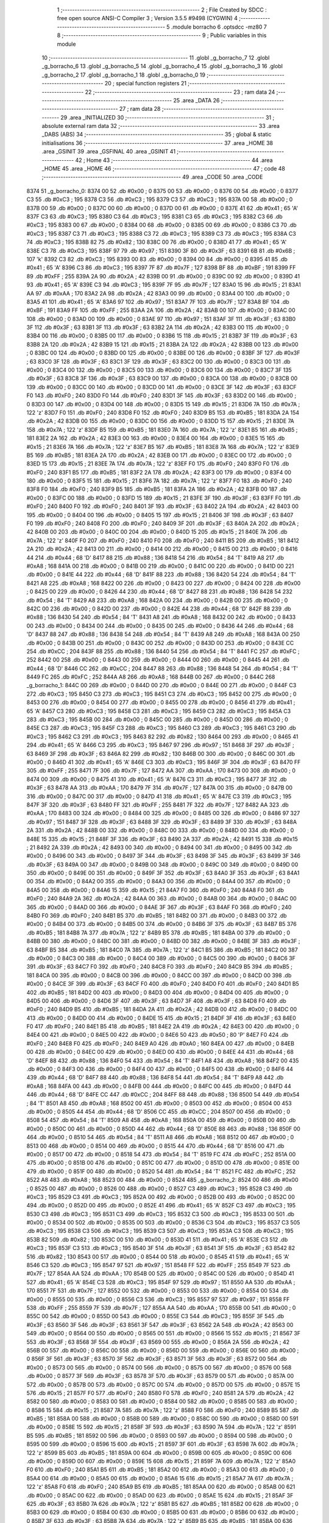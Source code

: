                               1 ;--------------------------------------------------------
                              2 ; File Created by SDCC : free open source ANSI-C Compiler
                              3 ; Version 3.5.5 #9498 (CYGWIN)
                              4 ;--------------------------------------------------------
                              5 	.module borracho
                              6 	.optsdcc -mz80
                              7 	
                              8 ;--------------------------------------------------------
                              9 ; Public variables in this module
                             10 ;--------------------------------------------------------
                             11 	.globl _g_borracho_7
                             12 	.globl _g_borracho_6
                             13 	.globl _g_borracho_5
                             14 	.globl _g_borracho_4
                             15 	.globl _g_borracho_3
                             16 	.globl _g_borracho_2
                             17 	.globl _g_borracho_1
                             18 	.globl _g_borracho_0
                             19 ;--------------------------------------------------------
                             20 ; special function registers
                             21 ;--------------------------------------------------------
                             22 ;--------------------------------------------------------
                             23 ; ram data
                             24 ;--------------------------------------------------------
                             25 	.area _DATA
                             26 ;--------------------------------------------------------
                             27 ; ram data
                             28 ;--------------------------------------------------------
                             29 	.area _INITIALIZED
                             30 ;--------------------------------------------------------
                             31 ; absolute external ram data
                             32 ;--------------------------------------------------------
                             33 	.area _DABS (ABS)
                             34 ;--------------------------------------------------------
                             35 ; global & static initialisations
                             36 ;--------------------------------------------------------
                             37 	.area _HOME
                             38 	.area _GSINIT
                             39 	.area _GSFINAL
                             40 	.area _GSINIT
                             41 ;--------------------------------------------------------
                             42 ; Home
                             43 ;--------------------------------------------------------
                             44 	.area _HOME
                             45 	.area _HOME
                             46 ;--------------------------------------------------------
                             47 ; code
                             48 ;--------------------------------------------------------
                             49 	.area _CODE
                             50 	.area _CODE
   8374                      51 _g_borracho_0:
   8374 00                   52 	.db #0x00	; 0
   8375 00                   53 	.db #0x00	; 0
   8376 00                   54 	.db #0x00	; 0
   8377 C3                   55 	.db #0xC3	; 195
   8378 C3                   56 	.db #0xC3	; 195
   8379 C3                   57 	.db #0xC3	; 195
   837A 00                   58 	.db #0x00	; 0
   837B 00                   59 	.db #0x00	; 0
   837C 00                   60 	.db #0x00	; 0
   837D 00                   61 	.db #0x00	; 0
   837E 41                   62 	.db #0x41	; 65	'A'
   837F C3                   63 	.db #0xC3	; 195
   8380 C3                   64 	.db #0xC3	; 195
   8381 C3                   65 	.db #0xC3	; 195
   8382 C3                   66 	.db #0xC3	; 195
   8383 00                   67 	.db #0x00	; 0
   8384 00                   68 	.db #0x00	; 0
   8385 00                   69 	.db #0x00	; 0
   8386 C3                   70 	.db #0xC3	; 195
   8387 C3                   71 	.db #0xC3	; 195
   8388 C3                   72 	.db #0xC3	; 195
   8389 C3                   73 	.db #0xC3	; 195
   838A C3                   74 	.db #0xC3	; 195
   838B 82                   75 	.db #0x82	; 130
   838C 00                   76 	.db #0x00	; 0
   838D 41                   77 	.db #0x41	; 65	'A'
   838E C3                   78 	.db #0xC3	; 195
   838F 97                   79 	.db #0x97	; 151
   8390 3F                   80 	.db #0x3F	; 63
   8391 6B                   81 	.db #0x6B	; 107	'k'
   8392 C3                   82 	.db #0xC3	; 195
   8393 00                   83 	.db #0x00	; 0
   8394 00                   84 	.db #0x00	; 0
   8395 41                   85 	.db #0x41	; 65	'A'
   8396 C3                   86 	.db #0xC3	; 195
   8397 7F                   87 	.db #0x7F	; 127
   8398 BF                   88 	.db #0xBF	; 191
   8399 FF                   89 	.db #0xFF	; 255
   839A 2A                   90 	.db #0x2A	; 42
   839B 00                   91 	.db #0x00	; 0
   839C 00                   92 	.db #0x00	; 0
   839D 41                   93 	.db #0x41	; 65	'A'
   839E C3                   94 	.db #0xC3	; 195
   839F 7F                   95 	.db #0x7F	; 127
   83A0 15                   96 	.db #0x15	; 21
   83A1 AA                   97 	.db #0xAA	; 170
   83A2 2A                   98 	.db #0x2A	; 42
   83A3 00                   99 	.db #0x00	; 0
   83A4 00                  100 	.db #0x00	; 0
   83A5 41                  101 	.db #0x41	; 65	'A'
   83A6 97                  102 	.db #0x97	; 151
   83A7 7F                  103 	.db #0x7F	; 127
   83A8 BF                  104 	.db #0xBF	; 191
   83A9 FF                  105 	.db #0xFF	; 255
   83AA 2A                  106 	.db #0x2A	; 42
   83AB 00                  107 	.db #0x00	; 0
   83AC 00                  108 	.db #0x00	; 0
   83AD 00                  109 	.db #0x00	; 0
   83AE 97                  110 	.db #0x97	; 151
   83AF 3F                  111 	.db #0x3F	; 63
   83B0 3F                  112 	.db #0x3F	; 63
   83B1 3F                  113 	.db #0x3F	; 63
   83B2 2A                  114 	.db #0x2A	; 42
   83B3 00                  115 	.db #0x00	; 0
   83B4 00                  116 	.db #0x00	; 0
   83B5 00                  117 	.db #0x00	; 0
   83B6 15                  118 	.db #0x15	; 21
   83B7 3F                  119 	.db #0x3F	; 63
   83B8 2A                  120 	.db #0x2A	; 42
   83B9 15                  121 	.db #0x15	; 21
   83BA 2A                  122 	.db #0x2A	; 42
   83BB 00                  123 	.db #0x00	; 0
   83BC 00                  124 	.db #0x00	; 0
   83BD 00                  125 	.db #0x00	; 0
   83BE 00                  126 	.db #0x00	; 0
   83BF 3F                  127 	.db #0x3F	; 63
   83C0 3F                  128 	.db #0x3F	; 63
   83C1 3F                  129 	.db #0x3F	; 63
   83C2 00                  130 	.db #0x00	; 0
   83C3 00                  131 	.db #0x00	; 0
   83C4 00                  132 	.db #0x00	; 0
   83C5 00                  133 	.db #0x00	; 0
   83C6 00                  134 	.db #0x00	; 0
   83C7 3F                  135 	.db #0x3F	; 63
   83C8 3F                  136 	.db #0x3F	; 63
   83C9 00                  137 	.db #0x00	; 0
   83CA 00                  138 	.db #0x00	; 0
   83CB 00                  139 	.db #0x00	; 0
   83CC 00                  140 	.db #0x00	; 0
   83CD 00                  141 	.db #0x00	; 0
   83CE 3F                  142 	.db #0x3F	; 63
   83CF F0                  143 	.db #0xF0	; 240
   83D0 F0                  144 	.db #0xF0	; 240
   83D1 3F                  145 	.db #0x3F	; 63
   83D2 00                  146 	.db #0x00	; 0
   83D3 00                  147 	.db #0x00	; 0
   83D4 00                  148 	.db #0x00	; 0
   83D5 15                  149 	.db #0x15	; 21
   83D6 7A                  150 	.db #0x7A	; 122	'z'
   83D7 F0                  151 	.db #0xF0	; 240
   83D8 F0                  152 	.db #0xF0	; 240
   83D9 B5                  153 	.db #0xB5	; 181
   83DA 2A                  154 	.db #0x2A	; 42
   83DB 00                  155 	.db #0x00	; 0
   83DC 00                  156 	.db #0x00	; 0
   83DD 15                  157 	.db #0x15	; 21
   83DE 7A                  158 	.db #0x7A	; 122	'z'
   83DF B5                  159 	.db #0xB5	; 181
   83E0 7A                  160 	.db #0x7A	; 122	'z'
   83E1 B5                  161 	.db #0xB5	; 181
   83E2 2A                  162 	.db #0x2A	; 42
   83E3 00                  163 	.db #0x00	; 0
   83E4 00                  164 	.db #0x00	; 0
   83E5 15                  165 	.db #0x15	; 21
   83E6 7A                  166 	.db #0x7A	; 122	'z'
   83E7 B5                  167 	.db #0xB5	; 181
   83E8 7A                  168 	.db #0x7A	; 122	'z'
   83E9 B5                  169 	.db #0xB5	; 181
   83EA 2A                  170 	.db #0x2A	; 42
   83EB 00                  171 	.db #0x00	; 0
   83EC 00                  172 	.db #0x00	; 0
   83ED 15                  173 	.db #0x15	; 21
   83EE 7A                  174 	.db #0x7A	; 122	'z'
   83EF F0                  175 	.db #0xF0	; 240
   83F0 F0                  176 	.db #0xF0	; 240
   83F1 B5                  177 	.db #0xB5	; 181
   83F2 2A                  178 	.db #0x2A	; 42
   83F3 00                  179 	.db #0x00	; 0
   83F4 00                  180 	.db #0x00	; 0
   83F5 15                  181 	.db #0x15	; 21
   83F6 7A                  182 	.db #0x7A	; 122	'z'
   83F7 F0                  183 	.db #0xF0	; 240
   83F8 F0                  184 	.db #0xF0	; 240
   83F9 B5                  185 	.db #0xB5	; 181
   83FA 2A                  186 	.db #0x2A	; 42
   83FB 00                  187 	.db #0x00	; 0
   83FC 00                  188 	.db #0x00	; 0
   83FD 15                  189 	.db #0x15	; 21
   83FE 3F                  190 	.db #0x3F	; 63
   83FF F0                  191 	.db #0xF0	; 240
   8400 F0                  192 	.db #0xF0	; 240
   8401 3F                  193 	.db #0x3F	; 63
   8402 2A                  194 	.db #0x2A	; 42
   8403 00                  195 	.db #0x00	; 0
   8404 00                  196 	.db #0x00	; 0
   8405 15                  197 	.db #0x15	; 21
   8406 3F                  198 	.db #0x3F	; 63
   8407 F0                  199 	.db #0xF0	; 240
   8408 F0                  200 	.db #0xF0	; 240
   8409 3F                  201 	.db #0x3F	; 63
   840A 2A                  202 	.db #0x2A	; 42
   840B 00                  203 	.db #0x00	; 0
   840C 00                  204 	.db #0x00	; 0
   840D 15                  205 	.db #0x15	; 21
   840E 7A                  206 	.db #0x7A	; 122	'z'
   840F F0                  207 	.db #0xF0	; 240
   8410 F0                  208 	.db #0xF0	; 240
   8411 B5                  209 	.db #0xB5	; 181
   8412 2A                  210 	.db #0x2A	; 42
   8413 00                  211 	.db #0x00	; 0
   8414 00                  212 	.db #0x00	; 0
   8415 00                  213 	.db #0x00	; 0
   8416 44                  214 	.db #0x44	; 68	'D'
   8417 88                  215 	.db #0x88	; 136
   8418 54                  216 	.db #0x54	; 84	'T'
   8419 A8                  217 	.db #0xA8	; 168
   841A 00                  218 	.db #0x00	; 0
   841B 00                  219 	.db #0x00	; 0
   841C 00                  220 	.db #0x00	; 0
   841D 00                  221 	.db #0x00	; 0
   841E 44                  222 	.db #0x44	; 68	'D'
   841F 88                  223 	.db #0x88	; 136
   8420 54                  224 	.db #0x54	; 84	'T'
   8421 A8                  225 	.db #0xA8	; 168
   8422 00                  226 	.db #0x00	; 0
   8423 00                  227 	.db #0x00	; 0
   8424 00                  228 	.db #0x00	; 0
   8425 00                  229 	.db #0x00	; 0
   8426 44                  230 	.db #0x44	; 68	'D'
   8427 88                  231 	.db #0x88	; 136
   8428 54                  232 	.db #0x54	; 84	'T'
   8429 A8                  233 	.db #0xA8	; 168
   842A 00                  234 	.db #0x00	; 0
   842B 00                  235 	.db #0x00	; 0
   842C 00                  236 	.db #0x00	; 0
   842D 00                  237 	.db #0x00	; 0
   842E 44                  238 	.db #0x44	; 68	'D'
   842F 88                  239 	.db #0x88	; 136
   8430 54                  240 	.db #0x54	; 84	'T'
   8431 A8                  241 	.db #0xA8	; 168
   8432 00                  242 	.db #0x00	; 0
   8433 00                  243 	.db #0x00	; 0
   8434 00                  244 	.db #0x00	; 0
   8435 00                  245 	.db #0x00	; 0
   8436 44                  246 	.db #0x44	; 68	'D'
   8437 88                  247 	.db #0x88	; 136
   8438 54                  248 	.db #0x54	; 84	'T'
   8439 A8                  249 	.db #0xA8	; 168
   843A 00                  250 	.db #0x00	; 0
   843B 00                  251 	.db #0x00	; 0
   843C 00                  252 	.db #0x00	; 0
   843D 00                  253 	.db #0x00	; 0
   843E CC                  254 	.db #0xCC	; 204
   843F 88                  255 	.db #0x88	; 136
   8440 54                  256 	.db #0x54	; 84	'T'
   8441 FC                  257 	.db #0xFC	; 252
   8442 00                  258 	.db #0x00	; 0
   8443 00                  259 	.db #0x00	; 0
   8444 00                  260 	.db #0x00	; 0
   8445 44                  261 	.db #0x44	; 68	'D'
   8446 CC                  262 	.db #0xCC	; 204
   8447 88                  263 	.db #0x88	; 136
   8448 54                  264 	.db #0x54	; 84	'T'
   8449 FC                  265 	.db #0xFC	; 252
   844A A8                  266 	.db #0xA8	; 168
   844B 00                  267 	.db #0x00	; 0
   844C                     268 _g_borracho_1:
   844C 00                  269 	.db #0x00	; 0
   844D 00                  270 	.db #0x00	; 0
   844E 00                  271 	.db #0x00	; 0
   844F C3                  272 	.db #0xC3	; 195
   8450 C3                  273 	.db #0xC3	; 195
   8451 C3                  274 	.db #0xC3	; 195
   8452 00                  275 	.db #0x00	; 0
   8453 00                  276 	.db #0x00	; 0
   8454 00                  277 	.db #0x00	; 0
   8455 00                  278 	.db #0x00	; 0
   8456 41                  279 	.db #0x41	; 65	'A'
   8457 C3                  280 	.db #0xC3	; 195
   8458 C3                  281 	.db #0xC3	; 195
   8459 C3                  282 	.db #0xC3	; 195
   845A C3                  283 	.db #0xC3	; 195
   845B 00                  284 	.db #0x00	; 0
   845C 00                  285 	.db #0x00	; 0
   845D 00                  286 	.db #0x00	; 0
   845E C3                  287 	.db #0xC3	; 195
   845F C3                  288 	.db #0xC3	; 195
   8460 C3                  289 	.db #0xC3	; 195
   8461 C3                  290 	.db #0xC3	; 195
   8462 C3                  291 	.db #0xC3	; 195
   8463 82                  292 	.db #0x82	; 130
   8464 00                  293 	.db #0x00	; 0
   8465 41                  294 	.db #0x41	; 65	'A'
   8466 C3                  295 	.db #0xC3	; 195
   8467 97                  296 	.db #0x97	; 151
   8468 3F                  297 	.db #0x3F	; 63
   8469 3F                  298 	.db #0x3F	; 63
   846A 82                  299 	.db #0x82	; 130
   846B 00                  300 	.db #0x00	; 0
   846C 00                  301 	.db #0x00	; 0
   846D 41                  302 	.db #0x41	; 65	'A'
   846E C3                  303 	.db #0xC3	; 195
   846F 3F                  304 	.db #0x3F	; 63
   8470 FF                  305 	.db #0xFF	; 255
   8471 7F                  306 	.db #0x7F	; 127
   8472 AA                  307 	.db #0xAA	; 170
   8473 00                  308 	.db #0x00	; 0
   8474 00                  309 	.db #0x00	; 0
   8475 41                  310 	.db #0x41	; 65	'A'
   8476 C3                  311 	.db #0xC3	; 195
   8477 3F                  312 	.db #0x3F	; 63
   8478 AA                  313 	.db #0xAA	; 170
   8479 7F                  314 	.db #0x7F	; 127
   847A 00                  315 	.db #0x00	; 0
   847B 00                  316 	.db #0x00	; 0
   847C 00                  317 	.db #0x00	; 0
   847D 41                  318 	.db #0x41	; 65	'A'
   847E C3                  319 	.db #0xC3	; 195
   847F 3F                  320 	.db #0x3F	; 63
   8480 FF                  321 	.db #0xFF	; 255
   8481 7F                  322 	.db #0x7F	; 127
   8482 AA                  323 	.db #0xAA	; 170
   8483 00                  324 	.db #0x00	; 0
   8484 00                  325 	.db #0x00	; 0
   8485 00                  326 	.db #0x00	; 0
   8486 97                  327 	.db #0x97	; 151
   8487 3F                  328 	.db #0x3F	; 63
   8488 3F                  329 	.db #0x3F	; 63
   8489 3F                  330 	.db #0x3F	; 63
   848A 2A                  331 	.db #0x2A	; 42
   848B 00                  332 	.db #0x00	; 0
   848C 00                  333 	.db #0x00	; 0
   848D 00                  334 	.db #0x00	; 0
   848E 15                  335 	.db #0x15	; 21
   848F 3F                  336 	.db #0x3F	; 63
   8490 2A                  337 	.db #0x2A	; 42
   8491 15                  338 	.db #0x15	; 21
   8492 2A                  339 	.db #0x2A	; 42
   8493 00                  340 	.db #0x00	; 0
   8494 00                  341 	.db #0x00	; 0
   8495 00                  342 	.db #0x00	; 0
   8496 00                  343 	.db #0x00	; 0
   8497 3F                  344 	.db #0x3F	; 63
   8498 3F                  345 	.db #0x3F	; 63
   8499 3F                  346 	.db #0x3F	; 63
   849A 00                  347 	.db #0x00	; 0
   849B 00                  348 	.db #0x00	; 0
   849C 00                  349 	.db #0x00	; 0
   849D 00                  350 	.db #0x00	; 0
   849E 00                  351 	.db #0x00	; 0
   849F 3F                  352 	.db #0x3F	; 63
   84A0 3F                  353 	.db #0x3F	; 63
   84A1 00                  354 	.db #0x00	; 0
   84A2 00                  355 	.db #0x00	; 0
   84A3 00                  356 	.db #0x00	; 0
   84A4 00                  357 	.db #0x00	; 0
   84A5 00                  358 	.db #0x00	; 0
   84A6 15                  359 	.db #0x15	; 21
   84A7 F0                  360 	.db #0xF0	; 240
   84A8 F0                  361 	.db #0xF0	; 240
   84A9 2A                  362 	.db #0x2A	; 42
   84AA 00                  363 	.db #0x00	; 0
   84AB 00                  364 	.db #0x00	; 0
   84AC 00                  365 	.db #0x00	; 0
   84AD 00                  366 	.db #0x00	; 0
   84AE 3F                  367 	.db #0x3F	; 63
   84AF F0                  368 	.db #0xF0	; 240
   84B0 F0                  369 	.db #0xF0	; 240
   84B1 B5                  370 	.db #0xB5	; 181
   84B2 00                  371 	.db #0x00	; 0
   84B3 00                  372 	.db #0x00	; 0
   84B4 00                  373 	.db #0x00	; 0
   84B5 00                  374 	.db #0x00	; 0
   84B6 3F                  375 	.db #0x3F	; 63
   84B7 B5                  376 	.db #0xB5	; 181
   84B8 7A                  377 	.db #0x7A	; 122	'z'
   84B9 B5                  378 	.db #0xB5	; 181
   84BA 00                  379 	.db #0x00	; 0
   84BB 00                  380 	.db #0x00	; 0
   84BC 00                  381 	.db #0x00	; 0
   84BD 00                  382 	.db #0x00	; 0
   84BE 3F                  383 	.db #0x3F	; 63
   84BF B5                  384 	.db #0xB5	; 181
   84C0 7A                  385 	.db #0x7A	; 122	'z'
   84C1 B5                  386 	.db #0xB5	; 181
   84C2 00                  387 	.db #0x00	; 0
   84C3 00                  388 	.db #0x00	; 0
   84C4 00                  389 	.db #0x00	; 0
   84C5 00                  390 	.db #0x00	; 0
   84C6 3F                  391 	.db #0x3F	; 63
   84C7 F0                  392 	.db #0xF0	; 240
   84C8 F0                  393 	.db #0xF0	; 240
   84C9 B5                  394 	.db #0xB5	; 181
   84CA 00                  395 	.db #0x00	; 0
   84CB 00                  396 	.db #0x00	; 0
   84CC 00                  397 	.db #0x00	; 0
   84CD 00                  398 	.db #0x00	; 0
   84CE 3F                  399 	.db #0x3F	; 63
   84CF F0                  400 	.db #0xF0	; 240
   84D0 F0                  401 	.db #0xF0	; 240
   84D1 B5                  402 	.db #0xB5	; 181
   84D2 00                  403 	.db #0x00	; 0
   84D3 00                  404 	.db #0x00	; 0
   84D4 00                  405 	.db #0x00	; 0
   84D5 00                  406 	.db #0x00	; 0
   84D6 3F                  407 	.db #0x3F	; 63
   84D7 3F                  408 	.db #0x3F	; 63
   84D8 F0                  409 	.db #0xF0	; 240
   84D9 B5                  410 	.db #0xB5	; 181
   84DA 2A                  411 	.db #0x2A	; 42
   84DB 00                  412 	.db #0x00	; 0
   84DC 00                  413 	.db #0x00	; 0
   84DD 00                  414 	.db #0x00	; 0
   84DE 15                  415 	.db #0x15	; 21
   84DF 3F                  416 	.db #0x3F	; 63
   84E0 F0                  417 	.db #0xF0	; 240
   84E1 B5                  418 	.db #0xB5	; 181
   84E2 2A                  419 	.db #0x2A	; 42
   84E3 00                  420 	.db #0x00	; 0
   84E4 00                  421 	.db #0x00	; 0
   84E5 00                  422 	.db #0x00	; 0
   84E6 50                  423 	.db #0x50	; 80	'P'
   84E7 F0                  424 	.db #0xF0	; 240
   84E8 F0                  425 	.db #0xF0	; 240
   84E9 A0                  426 	.db #0xA0	; 160
   84EA 00                  427 	.db #0x00	; 0
   84EB 00                  428 	.db #0x00	; 0
   84EC 00                  429 	.db #0x00	; 0
   84ED 00                  430 	.db #0x00	; 0
   84EE 44                  431 	.db #0x44	; 68	'D'
   84EF 88                  432 	.db #0x88	; 136
   84F0 54                  433 	.db #0x54	; 84	'T'
   84F1 A8                  434 	.db #0xA8	; 168
   84F2 00                  435 	.db #0x00	; 0
   84F3 00                  436 	.db #0x00	; 0
   84F4 00                  437 	.db #0x00	; 0
   84F5 00                  438 	.db #0x00	; 0
   84F6 44                  439 	.db #0x44	; 68	'D'
   84F7 88                  440 	.db #0x88	; 136
   84F8 54                  441 	.db #0x54	; 84	'T'
   84F9 A8                  442 	.db #0xA8	; 168
   84FA 00                  443 	.db #0x00	; 0
   84FB 00                  444 	.db #0x00	; 0
   84FC 00                  445 	.db #0x00	; 0
   84FD 44                  446 	.db #0x44	; 68	'D'
   84FE CC                  447 	.db #0xCC	; 204
   84FF 88                  448 	.db #0x88	; 136
   8500 54                  449 	.db #0x54	; 84	'T'
   8501 A8                  450 	.db #0xA8	; 168
   8502 00                  451 	.db #0x00	; 0
   8503 00                  452 	.db #0x00	; 0
   8504 00                  453 	.db #0x00	; 0
   8505 44                  454 	.db #0x44	; 68	'D'
   8506 CC                  455 	.db #0xCC	; 204
   8507 00                  456 	.db #0x00	; 0
   8508 54                  457 	.db #0x54	; 84	'T'
   8509 A8                  458 	.db #0xA8	; 168
   850A 00                  459 	.db #0x00	; 0
   850B 00                  460 	.db #0x00	; 0
   850C 00                  461 	.db #0x00	; 0
   850D 44                  462 	.db #0x44	; 68	'D'
   850E 88                  463 	.db #0x88	; 136
   850F 00                  464 	.db #0x00	; 0
   8510 54                  465 	.db #0x54	; 84	'T'
   8511 A8                  466 	.db #0xA8	; 168
   8512 00                  467 	.db #0x00	; 0
   8513 00                  468 	.db #0x00	; 0
   8514 00                  469 	.db #0x00	; 0
   8515 44                  470 	.db #0x44	; 68	'D'
   8516 00                  471 	.db #0x00	; 0
   8517 00                  472 	.db #0x00	; 0
   8518 54                  473 	.db #0x54	; 84	'T'
   8519 FC                  474 	.db #0xFC	; 252
   851A 00                  475 	.db #0x00	; 0
   851B 00                  476 	.db #0x00	; 0
   851C 00                  477 	.db #0x00	; 0
   851D 00                  478 	.db #0x00	; 0
   851E 00                  479 	.db #0x00	; 0
   851F 00                  480 	.db #0x00	; 0
   8520 54                  481 	.db #0x54	; 84	'T'
   8521 FC                  482 	.db #0xFC	; 252
   8522 A8                  483 	.db #0xA8	; 168
   8523 00                  484 	.db #0x00	; 0
   8524                     485 _g_borracho_2:
   8524 00                  486 	.db #0x00	; 0
   8525 00                  487 	.db #0x00	; 0
   8526 00                  488 	.db #0x00	; 0
   8527 C3                  489 	.db #0xC3	; 195
   8528 C3                  490 	.db #0xC3	; 195
   8529 C3                  491 	.db #0xC3	; 195
   852A 00                  492 	.db #0x00	; 0
   852B 00                  493 	.db #0x00	; 0
   852C 00                  494 	.db #0x00	; 0
   852D 00                  495 	.db #0x00	; 0
   852E 41                  496 	.db #0x41	; 65	'A'
   852F C3                  497 	.db #0xC3	; 195
   8530 C3                  498 	.db #0xC3	; 195
   8531 C3                  499 	.db #0xC3	; 195
   8532 C3                  500 	.db #0xC3	; 195
   8533 00                  501 	.db #0x00	; 0
   8534 00                  502 	.db #0x00	; 0
   8535 00                  503 	.db #0x00	; 0
   8536 C3                  504 	.db #0xC3	; 195
   8537 C3                  505 	.db #0xC3	; 195
   8538 C3                  506 	.db #0xC3	; 195
   8539 C3                  507 	.db #0xC3	; 195
   853A C3                  508 	.db #0xC3	; 195
   853B 82                  509 	.db #0x82	; 130
   853C 00                  510 	.db #0x00	; 0
   853D 41                  511 	.db #0x41	; 65	'A'
   853E C3                  512 	.db #0xC3	; 195
   853F C3                  513 	.db #0xC3	; 195
   8540 3F                  514 	.db #0x3F	; 63
   8541 3F                  515 	.db #0x3F	; 63
   8542 82                  516 	.db #0x82	; 130
   8543 00                  517 	.db #0x00	; 0
   8544 00                  518 	.db #0x00	; 0
   8545 41                  519 	.db #0x41	; 65	'A'
   8546 C3                  520 	.db #0xC3	; 195
   8547 97                  521 	.db #0x97	; 151
   8548 FF                  522 	.db #0xFF	; 255
   8549 7F                  523 	.db #0x7F	; 127
   854A AA                  524 	.db #0xAA	; 170
   854B 00                  525 	.db #0x00	; 0
   854C 00                  526 	.db #0x00	; 0
   854D 41                  527 	.db #0x41	; 65	'A'
   854E C3                  528 	.db #0xC3	; 195
   854F 97                  529 	.db #0x97	; 151
   8550 AA                  530 	.db #0xAA	; 170
   8551 7F                  531 	.db #0x7F	; 127
   8552 00                  532 	.db #0x00	; 0
   8553 00                  533 	.db #0x00	; 0
   8554 00                  534 	.db #0x00	; 0
   8555 00                  535 	.db #0x00	; 0
   8556 C3                  536 	.db #0xC3	; 195
   8557 97                  537 	.db #0x97	; 151
   8558 FF                  538 	.db #0xFF	; 255
   8559 7F                  539 	.db #0x7F	; 127
   855A AA                  540 	.db #0xAA	; 170
   855B 00                  541 	.db #0x00	; 0
   855C 00                  542 	.db #0x00	; 0
   855D 00                  543 	.db #0x00	; 0
   855E C3                  544 	.db #0xC3	; 195
   855F 3F                  545 	.db #0x3F	; 63
   8560 3F                  546 	.db #0x3F	; 63
   8561 3F                  547 	.db #0x3F	; 63
   8562 2A                  548 	.db #0x2A	; 42
   8563 00                  549 	.db #0x00	; 0
   8564 00                  550 	.db #0x00	; 0
   8565 00                  551 	.db #0x00	; 0
   8566 15                  552 	.db #0x15	; 21
   8567 3F                  553 	.db #0x3F	; 63
   8568 3F                  554 	.db #0x3F	; 63
   8569 00                  555 	.db #0x00	; 0
   856A 2A                  556 	.db #0x2A	; 42
   856B 00                  557 	.db #0x00	; 0
   856C 00                  558 	.db #0x00	; 0
   856D 00                  559 	.db #0x00	; 0
   856E 00                  560 	.db #0x00	; 0
   856F 3F                  561 	.db #0x3F	; 63
   8570 3F                  562 	.db #0x3F	; 63
   8571 3F                  563 	.db #0x3F	; 63
   8572 00                  564 	.db #0x00	; 0
   8573 00                  565 	.db #0x00	; 0
   8574 00                  566 	.db #0x00	; 0
   8575 00                  567 	.db #0x00	; 0
   8576 00                  568 	.db #0x00	; 0
   8577 3F                  569 	.db #0x3F	; 63
   8578 3F                  570 	.db #0x3F	; 63
   8579 00                  571 	.db #0x00	; 0
   857A 00                  572 	.db #0x00	; 0
   857B 00                  573 	.db #0x00	; 0
   857C 00                  574 	.db #0x00	; 0
   857D 00                  575 	.db #0x00	; 0
   857E 15                  576 	.db #0x15	; 21
   857F F0                  577 	.db #0xF0	; 240
   8580 F0                  578 	.db #0xF0	; 240
   8581 2A                  579 	.db #0x2A	; 42
   8582 00                  580 	.db #0x00	; 0
   8583 00                  581 	.db #0x00	; 0
   8584 00                  582 	.db #0x00	; 0
   8585 00                  583 	.db #0x00	; 0
   8586 15                  584 	.db #0x15	; 21
   8587 7A                  585 	.db #0x7A	; 122	'z'
   8588 F0                  586 	.db #0xF0	; 240
   8589 B5                  587 	.db #0xB5	; 181
   858A 00                  588 	.db #0x00	; 0
   858B 00                  589 	.db #0x00	; 0
   858C 00                  590 	.db #0x00	; 0
   858D 00                  591 	.db #0x00	; 0
   858E 15                  592 	.db #0x15	; 21
   858F 3F                  593 	.db #0x3F	; 63
   8590 7A                  594 	.db #0x7A	; 122	'z'
   8591 B5                  595 	.db #0xB5	; 181
   8592 00                  596 	.db #0x00	; 0
   8593 00                  597 	.db #0x00	; 0
   8594 00                  598 	.db #0x00	; 0
   8595 00                  599 	.db #0x00	; 0
   8596 15                  600 	.db #0x15	; 21
   8597 3F                  601 	.db #0x3F	; 63
   8598 7A                  602 	.db #0x7A	; 122	'z'
   8599 B5                  603 	.db #0xB5	; 181
   859A 00                  604 	.db #0x00	; 0
   859B 00                  605 	.db #0x00	; 0
   859C 00                  606 	.db #0x00	; 0
   859D 00                  607 	.db #0x00	; 0
   859E 15                  608 	.db #0x15	; 21
   859F 7A                  609 	.db #0x7A	; 122	'z'
   85A0 F0                  610 	.db #0xF0	; 240
   85A1 B5                  611 	.db #0xB5	; 181
   85A2 00                  612 	.db #0x00	; 0
   85A3 00                  613 	.db #0x00	; 0
   85A4 00                  614 	.db #0x00	; 0
   85A5 00                  615 	.db #0x00	; 0
   85A6 15                  616 	.db #0x15	; 21
   85A7 7A                  617 	.db #0x7A	; 122	'z'
   85A8 F0                  618 	.db #0xF0	; 240
   85A9 B5                  619 	.db #0xB5	; 181
   85AA 00                  620 	.db #0x00	; 0
   85AB 00                  621 	.db #0x00	; 0
   85AC 00                  622 	.db #0x00	; 0
   85AD 00                  623 	.db #0x00	; 0
   85AE 15                  624 	.db #0x15	; 21
   85AF 3F                  625 	.db #0x3F	; 63
   85B0 7A                  626 	.db #0x7A	; 122	'z'
   85B1 B5                  627 	.db #0xB5	; 181
   85B2 00                  628 	.db #0x00	; 0
   85B3 00                  629 	.db #0x00	; 0
   85B4 00                  630 	.db #0x00	; 0
   85B5 00                  631 	.db #0x00	; 0
   85B6 00                  632 	.db #0x00	; 0
   85B7 3F                  633 	.db #0x3F	; 63
   85B8 7A                  634 	.db #0x7A	; 122	'z'
   85B9 B5                  635 	.db #0xB5	; 181
   85BA 00                  636 	.db #0x00	; 0
   85BB 00                  637 	.db #0x00	; 0
   85BC 00                  638 	.db #0x00	; 0
   85BD 00                  639 	.db #0x00	; 0
   85BE 00                  640 	.db #0x00	; 0
   85BF F0                  641 	.db #0xF0	; 240
   85C0 F0                  642 	.db #0xF0	; 240
   85C1 A0                  643 	.db #0xA0	; 160
   85C2 00                  644 	.db #0x00	; 0
   85C3 00                  645 	.db #0x00	; 0
   85C4 00                  646 	.db #0x00	; 0
   85C5 00                  647 	.db #0x00	; 0
   85C6 00                  648 	.db #0x00	; 0
   85C7 54                  649 	.db #0x54	; 84	'T'
   85C8 EC                  650 	.db #0xEC	; 236
   85C9 88                  651 	.db #0x88	; 136
   85CA 00                  652 	.db #0x00	; 0
   85CB 00                  653 	.db #0x00	; 0
   85CC 00                  654 	.db #0x00	; 0
   85CD 00                  655 	.db #0x00	; 0
   85CE 00                  656 	.db #0x00	; 0
   85CF 54                  657 	.db #0x54	; 84	'T'
   85D0 EC                  658 	.db #0xEC	; 236
   85D1 88                  659 	.db #0x88	; 136
   85D2 00                  660 	.db #0x00	; 0
   85D3 00                  661 	.db #0x00	; 0
   85D4 00                  662 	.db #0x00	; 0
   85D5 00                  663 	.db #0x00	; 0
   85D6 44                  664 	.db #0x44	; 68	'D'
   85D7 DC                  665 	.db #0xDC	; 220
   85D8 EC                  666 	.db #0xEC	; 236
   85D9 00                  667 	.db #0x00	; 0
   85DA 00                  668 	.db #0x00	; 0
   85DB 00                  669 	.db #0x00	; 0
   85DC 00                  670 	.db #0x00	; 0
   85DD 00                  671 	.db #0x00	; 0
   85DE 44                  672 	.db #0x44	; 68	'D'
   85DF DC                  673 	.db #0xDC	; 220
   85E0 A8                  674 	.db #0xA8	; 168
   85E1 00                  675 	.db #0x00	; 0
   85E2 00                  676 	.db #0x00	; 0
   85E3 00                  677 	.db #0x00	; 0
   85E4 00                  678 	.db #0x00	; 0
   85E5 00                  679 	.db #0x00	; 0
   85E6 44                  680 	.db #0x44	; 68	'D'
   85E7 DC                  681 	.db #0xDC	; 220
   85E8 A8                  682 	.db #0xA8	; 168
   85E9 00                  683 	.db #0x00	; 0
   85EA 00                  684 	.db #0x00	; 0
   85EB 00                  685 	.db #0x00	; 0
   85EC 00                  686 	.db #0x00	; 0
   85ED 00                  687 	.db #0x00	; 0
   85EE 44                  688 	.db #0x44	; 68	'D'
   85EF 54                  689 	.db #0x54	; 84	'T'
   85F0 FC                  690 	.db #0xFC	; 252
   85F1 00                  691 	.db #0x00	; 0
   85F2 00                  692 	.db #0x00	; 0
   85F3 00                  693 	.db #0x00	; 0
   85F4 00                  694 	.db #0x00	; 0
   85F5 00                  695 	.db #0x00	; 0
   85F6 00                  696 	.db #0x00	; 0
   85F7 54                  697 	.db #0x54	; 84	'T'
   85F8 FC                  698 	.db #0xFC	; 252
   85F9 A8                  699 	.db #0xA8	; 168
   85FA 00                  700 	.db #0x00	; 0
   85FB 00                  701 	.db #0x00	; 0
   85FC                     702 _g_borracho_3:
   85FC 00                  703 	.db #0x00	; 0
   85FD 00                  704 	.db #0x00	; 0
   85FE 00                  705 	.db #0x00	; 0
   85FF 41                  706 	.db #0x41	; 65	'A'
   8600 C3                  707 	.db #0xC3	; 195
   8601 C3                  708 	.db #0xC3	; 195
   8602 C3                  709 	.db #0xC3	; 195
   8603 00                  710 	.db #0x00	; 0
   8604 00                  711 	.db #0x00	; 0
   8605 00                  712 	.db #0x00	; 0
   8606 00                  713 	.db #0x00	; 0
   8607 C3                  714 	.db #0xC3	; 195
   8608 C3                  715 	.db #0xC3	; 195
   8609 C3                  716 	.db #0xC3	; 195
   860A C3                  717 	.db #0xC3	; 195
   860B 82                  718 	.db #0x82	; 130
   860C 00                  719 	.db #0x00	; 0
   860D 00                  720 	.db #0x00	; 0
   860E 41                  721 	.db #0x41	; 65	'A'
   860F C3                  722 	.db #0xC3	; 195
   8610 C3                  723 	.db #0xC3	; 195
   8611 C3                  724 	.db #0xC3	; 195
   8612 C3                  725 	.db #0xC3	; 195
   8613 C3                  726 	.db #0xC3	; 195
   8614 00                  727 	.db #0x00	; 0
   8615 00                  728 	.db #0x00	; 0
   8616 41                  729 	.db #0x41	; 65	'A'
   8617 C3                  730 	.db #0xC3	; 195
   8618 C3                  731 	.db #0xC3	; 195
   8619 3F                  732 	.db #0x3F	; 63
   861A 6B                  733 	.db #0x6B	; 107	'k'
   861B 00                  734 	.db #0x00	; 0
   861C 00                  735 	.db #0x00	; 0
   861D 00                  736 	.db #0x00	; 0
   861E 41                  737 	.db #0x41	; 65	'A'
   861F C3                  738 	.db #0xC3	; 195
   8620 97                  739 	.db #0x97	; 151
   8621 7F                  740 	.db #0x7F	; 127
   8622 BF                  741 	.db #0xBF	; 191
   8623 00                  742 	.db #0x00	; 0
   8624 00                  743 	.db #0x00	; 0
   8625 00                  744 	.db #0x00	; 0
   8626 41                  745 	.db #0x41	; 65	'A'
   8627 C3                  746 	.db #0xC3	; 195
   8628 97                  747 	.db #0x97	; 151
   8629 7F                  748 	.db #0x7F	; 127
   862A 15                  749 	.db #0x15	; 21
   862B 00                  750 	.db #0x00	; 0
   862C 00                  751 	.db #0x00	; 0
   862D 00                  752 	.db #0x00	; 0
   862E 41                  753 	.db #0x41	; 65	'A'
   862F C3                  754 	.db #0xC3	; 195
   8630 3F                  755 	.db #0x3F	; 63
   8631 7F                  756 	.db #0x7F	; 127
   8632 BF                  757 	.db #0xBF	; 191
   8633 2A                  758 	.db #0x2A	; 42
   8634 00                  759 	.db #0x00	; 0
   8635 00                  760 	.db #0x00	; 0
   8636 00                  761 	.db #0x00	; 0
   8637 C3                  762 	.db #0xC3	; 195
   8638 3F                  763 	.db #0x3F	; 63
   8639 3F                  764 	.db #0x3F	; 63
   863A 3F                  765 	.db #0x3F	; 63
   863B 00                  766 	.db #0x00	; 0
   863C 00                  767 	.db #0x00	; 0
   863D 00                  768 	.db #0x00	; 0
   863E 00                  769 	.db #0x00	; 0
   863F 97                  770 	.db #0x97	; 151
   8640 3F                  771 	.db #0x3F	; 63
   8641 3F                  772 	.db #0x3F	; 63
   8642 00                  773 	.db #0x00	; 0
   8643 00                  774 	.db #0x00	; 0
   8644 00                  775 	.db #0x00	; 0
   8645 00                  776 	.db #0x00	; 0
   8646 00                  777 	.db #0x00	; 0
   8647 15                  778 	.db #0x15	; 21
   8648 3F                  779 	.db #0x3F	; 63
   8649 3F                  780 	.db #0x3F	; 63
   864A 2A                  781 	.db #0x2A	; 42
   864B 00                  782 	.db #0x00	; 0
   864C 00                  783 	.db #0x00	; 0
   864D 00                  784 	.db #0x00	; 0
   864E 00                  785 	.db #0x00	; 0
   864F 15                  786 	.db #0x15	; 21
   8650 3F                  787 	.db #0x3F	; 63
   8651 2A                  788 	.db #0x2A	; 42
   8652 00                  789 	.db #0x00	; 0
   8653 00                  790 	.db #0x00	; 0
   8654 00                  791 	.db #0x00	; 0
   8655 00                  792 	.db #0x00	; 0
   8656 00                  793 	.db #0x00	; 0
   8657 50                  794 	.db #0x50	; 80	'P'
   8658 3F                  795 	.db #0x3F	; 63
   8659 A0                  796 	.db #0xA0	; 160
   865A 00                  797 	.db #0x00	; 0
   865B 00                  798 	.db #0x00	; 0
   865C 00                  799 	.db #0x00	; 0
   865D 00                  800 	.db #0x00	; 0
   865E 00                  801 	.db #0x00	; 0
   865F 50                  802 	.db #0x50	; 80	'P'
   8660 3F                  803 	.db #0x3F	; 63
   8661 F0                  804 	.db #0xF0	; 240
   8662 00                  805 	.db #0x00	; 0
   8663 00                  806 	.db #0x00	; 0
   8664 00                  807 	.db #0x00	; 0
   8665 00                  808 	.db #0x00	; 0
   8666 00                  809 	.db #0x00	; 0
   8667 50                  810 	.db #0x50	; 80	'P'
   8668 3F                  811 	.db #0x3F	; 63
   8669 B5                  812 	.db #0xB5	; 181
   866A 00                  813 	.db #0x00	; 0
   866B 00                  814 	.db #0x00	; 0
   866C 00                  815 	.db #0x00	; 0
   866D 00                  816 	.db #0x00	; 0
   866E 00                  817 	.db #0x00	; 0
   866F 50                  818 	.db #0x50	; 80	'P'
   8670 3F                  819 	.db #0x3F	; 63
   8671 B5                  820 	.db #0xB5	; 181
   8672 00                  821 	.db #0x00	; 0
   8673 00                  822 	.db #0x00	; 0
   8674 00                  823 	.db #0x00	; 0
   8675 00                  824 	.db #0x00	; 0
   8676 00                  825 	.db #0x00	; 0
   8677 50                  826 	.db #0x50	; 80	'P'
   8678 3F                  827 	.db #0x3F	; 63
   8679 F0                  828 	.db #0xF0	; 240
   867A 00                  829 	.db #0x00	; 0
   867B 00                  830 	.db #0x00	; 0
   867C 00                  831 	.db #0x00	; 0
   867D 00                  832 	.db #0x00	; 0
   867E 00                  833 	.db #0x00	; 0
   867F 50                  834 	.db #0x50	; 80	'P'
   8680 3F                  835 	.db #0x3F	; 63
   8681 F0                  836 	.db #0xF0	; 240
   8682 00                  837 	.db #0x00	; 0
   8683 00                  838 	.db #0x00	; 0
   8684 00                  839 	.db #0x00	; 0
   8685 00                  840 	.db #0x00	; 0
   8686 00                  841 	.db #0x00	; 0
   8687 50                  842 	.db #0x50	; 80	'P'
   8688 3F                  843 	.db #0x3F	; 63
   8689 3F                  844 	.db #0x3F	; 63
   868A 00                  845 	.db #0x00	; 0
   868B 00                  846 	.db #0x00	; 0
   868C 00                  847 	.db #0x00	; 0
   868D 00                  848 	.db #0x00	; 0
   868E 00                  849 	.db #0x00	; 0
   868F 50                  850 	.db #0x50	; 80	'P'
   8690 B5                  851 	.db #0xB5	; 181
   8691 3F                  852 	.db #0x3F	; 63
   8692 00                  853 	.db #0x00	; 0
   8693 00                  854 	.db #0x00	; 0
   8694 00                  855 	.db #0x00	; 0
   8695 00                  856 	.db #0x00	; 0
   8696 00                  857 	.db #0x00	; 0
   8697 50                  858 	.db #0x50	; 80	'P'
   8698 F0                  859 	.db #0xF0	; 240
   8699 E4                  860 	.db #0xE4	; 228
   869A 00                  861 	.db #0x00	; 0
   869B 00                  862 	.db #0x00	; 0
   869C 00                  863 	.db #0x00	; 0
   869D 00                  864 	.db #0x00	; 0
   869E 00                  865 	.db #0x00	; 0
   869F 00                  866 	.db #0x00	; 0
   86A0 FC                  867 	.db #0xFC	; 252
   86A1 CC                  868 	.db #0xCC	; 204
   86A2 88                  869 	.db #0x88	; 136
   86A3 00                  870 	.db #0x00	; 0
   86A4 00                  871 	.db #0x00	; 0
   86A5 00                  872 	.db #0x00	; 0
   86A6 00                  873 	.db #0x00	; 0
   86A7 00                  874 	.db #0x00	; 0
   86A8 FC                  875 	.db #0xFC	; 252
   86A9 CC                  876 	.db #0xCC	; 204
   86AA 88                  877 	.db #0x88	; 136
   86AB 00                  878 	.db #0x00	; 0
   86AC 00                  879 	.db #0x00	; 0
   86AD 00                  880 	.db #0x00	; 0
   86AE 00                  881 	.db #0x00	; 0
   86AF 54                  882 	.db #0x54	; 84	'T'
   86B0 EC                  883 	.db #0xEC	; 236
   86B1 CC                  884 	.db #0xCC	; 204
   86B2 00                  885 	.db #0x00	; 0
   86B3 00                  886 	.db #0x00	; 0
   86B4 00                  887 	.db #0x00	; 0
   86B5 00                  888 	.db #0x00	; 0
   86B6 00                  889 	.db #0x00	; 0
   86B7 54                  890 	.db #0x54	; 84	'T'
   86B8 EC                  891 	.db #0xEC	; 236
   86B9 88                  892 	.db #0x88	; 136
   86BA 00                  893 	.db #0x00	; 0
   86BB 00                  894 	.db #0x00	; 0
   86BC 00                  895 	.db #0x00	; 0
   86BD 00                  896 	.db #0x00	; 0
   86BE 00                  897 	.db #0x00	; 0
   86BF FC                  898 	.db #0xFC	; 252
   86C0 44                  899 	.db #0x44	; 68	'D'
   86C1 00                  900 	.db #0x00	; 0
   86C2 00                  901 	.db #0x00	; 0
   86C3 00                  902 	.db #0x00	; 0
   86C4 00                  903 	.db #0x00	; 0
   86C5 00                  904 	.db #0x00	; 0
   86C6 00                  905 	.db #0x00	; 0
   86C7 FC                  906 	.db #0xFC	; 252
   86C8 00                  907 	.db #0x00	; 0
   86C9 00                  908 	.db #0x00	; 0
   86CA 00                  909 	.db #0x00	; 0
   86CB 00                  910 	.db #0x00	; 0
   86CC 00                  911 	.db #0x00	; 0
   86CD 00                  912 	.db #0x00	; 0
   86CE 00                  913 	.db #0x00	; 0
   86CF FC                  914 	.db #0xFC	; 252
   86D0 A8                  915 	.db #0xA8	; 168
   86D1 00                  916 	.db #0x00	; 0
   86D2 00                  917 	.db #0x00	; 0
   86D3 00                  918 	.db #0x00	; 0
   86D4                     919 _g_borracho_4:
   86D4 00                  920 	.db #0x00	; 0
   86D5 00                  921 	.db #0x00	; 0
   86D6 00                  922 	.db #0x00	; 0
   86D7 41                  923 	.db #0x41	; 65	'A'
   86D8 C3                  924 	.db #0xC3	; 195
   86D9 C3                  925 	.db #0xC3	; 195
   86DA C3                  926 	.db #0xC3	; 195
   86DB 00                  927 	.db #0x00	; 0
   86DC 00                  928 	.db #0x00	; 0
   86DD 00                  929 	.db #0x00	; 0
   86DE 00                  930 	.db #0x00	; 0
   86DF C3                  931 	.db #0xC3	; 195
   86E0 C3                  932 	.db #0xC3	; 195
   86E1 C3                  933 	.db #0xC3	; 195
   86E2 C3                  934 	.db #0xC3	; 195
   86E3 82                  935 	.db #0x82	; 130
   86E4 00                  936 	.db #0x00	; 0
   86E5 00                  937 	.db #0x00	; 0
   86E6 41                  938 	.db #0x41	; 65	'A'
   86E7 C3                  939 	.db #0xC3	; 195
   86E8 C3                  940 	.db #0xC3	; 195
   86E9 C3                  941 	.db #0xC3	; 195
   86EA C3                  942 	.db #0xC3	; 195
   86EB C3                  943 	.db #0xC3	; 195
   86EC 00                  944 	.db #0x00	; 0
   86ED 00                  945 	.db #0x00	; 0
   86EE 41                  946 	.db #0x41	; 65	'A'
   86EF C3                  947 	.db #0xC3	; 195
   86F0 C3                  948 	.db #0xC3	; 195
   86F1 3F                  949 	.db #0x3F	; 63
   86F2 6B                  950 	.db #0x6B	; 107	'k'
   86F3 00                  951 	.db #0x00	; 0
   86F4 00                  952 	.db #0x00	; 0
   86F5 00                  953 	.db #0x00	; 0
   86F6 41                  954 	.db #0x41	; 65	'A'
   86F7 C3                  955 	.db #0xC3	; 195
   86F8 97                  956 	.db #0x97	; 151
   86F9 7F                  957 	.db #0x7F	; 127
   86FA BF                  958 	.db #0xBF	; 191
   86FB 00                  959 	.db #0x00	; 0
   86FC 00                  960 	.db #0x00	; 0
   86FD 00                  961 	.db #0x00	; 0
   86FE 41                  962 	.db #0x41	; 65	'A'
   86FF C3                  963 	.db #0xC3	; 195
   8700 97                  964 	.db #0x97	; 151
   8701 7F                  965 	.db #0x7F	; 127
   8702 15                  966 	.db #0x15	; 21
   8703 00                  967 	.db #0x00	; 0
   8704 00                  968 	.db #0x00	; 0
   8705 00                  969 	.db #0x00	; 0
   8706 41                  970 	.db #0x41	; 65	'A'
   8707 C3                  971 	.db #0xC3	; 195
   8708 3F                  972 	.db #0x3F	; 63
   8709 7F                  973 	.db #0x7F	; 127
   870A BF                  974 	.db #0xBF	; 191
   870B 2A                  975 	.db #0x2A	; 42
   870C 00                  976 	.db #0x00	; 0
   870D 00                  977 	.db #0x00	; 0
   870E 00                  978 	.db #0x00	; 0
   870F C3                  979 	.db #0xC3	; 195
   8710 3F                  980 	.db #0x3F	; 63
   8711 3F                  981 	.db #0x3F	; 63
   8712 3F                  982 	.db #0x3F	; 63
   8713 00                  983 	.db #0x00	; 0
   8714 00                  984 	.db #0x00	; 0
   8715 00                  985 	.db #0x00	; 0
   8716 00                  986 	.db #0x00	; 0
   8717 97                  987 	.db #0x97	; 151
   8718 3F                  988 	.db #0x3F	; 63
   8719 3F                  989 	.db #0x3F	; 63
   871A 00                  990 	.db #0x00	; 0
   871B 00                  991 	.db #0x00	; 0
   871C 00                  992 	.db #0x00	; 0
   871D 00                  993 	.db #0x00	; 0
   871E 00                  994 	.db #0x00	; 0
   871F 15                  995 	.db #0x15	; 21
   8720 3F                  996 	.db #0x3F	; 63
   8721 3F                  997 	.db #0x3F	; 63
   8722 2A                  998 	.db #0x2A	; 42
   8723 00                  999 	.db #0x00	; 0
   8724 00                 1000 	.db #0x00	; 0
   8725 00                 1001 	.db #0x00	; 0
   8726 00                 1002 	.db #0x00	; 0
   8727 15                 1003 	.db #0x15	; 21
   8728 3F                 1004 	.db #0x3F	; 63
   8729 2A                 1005 	.db #0x2A	; 42
   872A 00                 1006 	.db #0x00	; 0
   872B 00                 1007 	.db #0x00	; 0
   872C 00                 1008 	.db #0x00	; 0
   872D 00                 1009 	.db #0x00	; 0
   872E 00                 1010 	.db #0x00	; 0
   872F 50                 1011 	.db #0x50	; 80	'P'
   8730 3F                 1012 	.db #0x3F	; 63
   8731 A0                 1013 	.db #0xA0	; 160
   8732 00                 1014 	.db #0x00	; 0
   8733 00                 1015 	.db #0x00	; 0
   8734 00                 1016 	.db #0x00	; 0
   8735 00                 1017 	.db #0x00	; 0
   8736 00                 1018 	.db #0x00	; 0
   8737 50                 1019 	.db #0x50	; 80	'P'
   8738 3F                 1020 	.db #0x3F	; 63
   8739 F0                 1021 	.db #0xF0	; 240
   873A 00                 1022 	.db #0x00	; 0
   873B 00                 1023 	.db #0x00	; 0
   873C 00                 1024 	.db #0x00	; 0
   873D 00                 1025 	.db #0x00	; 0
   873E 00                 1026 	.db #0x00	; 0
   873F 50                 1027 	.db #0x50	; 80	'P'
   8740 3F                 1028 	.db #0x3F	; 63
   8741 B5                 1029 	.db #0xB5	; 181
   8742 2A                 1030 	.db #0x2A	; 42
   8743 00                 1031 	.db #0x00	; 0
   8744 00                 1032 	.db #0x00	; 0
   8745 00                 1033 	.db #0x00	; 0
   8746 00                 1034 	.db #0x00	; 0
   8747 50                 1035 	.db #0x50	; 80	'P'
   8748 B5                 1036 	.db #0xB5	; 181
   8749 3F                 1037 	.db #0x3F	; 63
   874A 2A                 1038 	.db #0x2A	; 42
   874B 00                 1039 	.db #0x00	; 0
   874C 00                 1040 	.db #0x00	; 0
   874D 00                 1041 	.db #0x00	; 0
   874E 00                 1042 	.db #0x00	; 0
   874F 50                 1043 	.db #0x50	; 80	'P'
   8750 B5                 1044 	.db #0xB5	; 181
   8751 7A                 1045 	.db #0x7A	; 122	'z'
   8752 00                 1046 	.db #0x00	; 0
   8753 00                 1047 	.db #0x00	; 0
   8754 00                 1048 	.db #0x00	; 0
   8755 00                 1049 	.db #0x00	; 0
   8756 00                 1050 	.db #0x00	; 0
   8757 50                 1051 	.db #0x50	; 80	'P'
   8758 F0                 1052 	.db #0xF0	; 240
   8759 F0                 1053 	.db #0xF0	; 240
   875A 00                 1054 	.db #0x00	; 0
   875B 00                 1055 	.db #0x00	; 0
   875C 00                 1056 	.db #0x00	; 0
   875D 00                 1057 	.db #0x00	; 0
   875E 00                 1058 	.db #0x00	; 0
   875F 50                 1059 	.db #0x50	; 80	'P'
   8760 F0                 1060 	.db #0xF0	; 240
   8761 F0                 1061 	.db #0xF0	; 240
   8762 00                 1062 	.db #0x00	; 0
   8763 00                 1063 	.db #0x00	; 0
   8764 00                 1064 	.db #0x00	; 0
   8765 00                 1065 	.db #0x00	; 0
   8766 00                 1066 	.db #0x00	; 0
   8767 50                 1067 	.db #0x50	; 80	'P'
   8768 F0                 1068 	.db #0xF0	; 240
   8769 F0                 1069 	.db #0xF0	; 240
   876A 00                 1070 	.db #0x00	; 0
   876B 00                 1071 	.db #0x00	; 0
   876C 00                 1072 	.db #0x00	; 0
   876D 00                 1073 	.db #0x00	; 0
   876E 00                 1074 	.db #0x00	; 0
   876F 50                 1075 	.db #0x50	; 80	'P'
   8770 F0                 1076 	.db #0xF0	; 240
   8771 F0                 1077 	.db #0xF0	; 240
   8772 00                 1078 	.db #0x00	; 0
   8773 00                 1079 	.db #0x00	; 0
   8774 00                 1080 	.db #0x00	; 0
   8775 00                 1081 	.db #0x00	; 0
   8776 00                 1082 	.db #0x00	; 0
   8777 54                 1083 	.db #0x54	; 84	'T'
   8778 A8                 1084 	.db #0xA8	; 168
   8779 CC                 1085 	.db #0xCC	; 204
   877A 00                 1086 	.db #0x00	; 0
   877B 00                 1087 	.db #0x00	; 0
   877C 00                 1088 	.db #0x00	; 0
   877D 00                 1089 	.db #0x00	; 0
   877E 00                 1090 	.db #0x00	; 0
   877F 54                 1091 	.db #0x54	; 84	'T'
   8780 A8                 1092 	.db #0xA8	; 168
   8781 CC                 1093 	.db #0xCC	; 204
   8782 00                 1094 	.db #0x00	; 0
   8783 00                 1095 	.db #0x00	; 0
   8784 00                 1096 	.db #0x00	; 0
   8785 00                 1097 	.db #0x00	; 0
   8786 54                 1098 	.db #0x54	; 84	'T'
   8787 FC                 1099 	.db #0xFC	; 252
   8788 A8                 1100 	.db #0xA8	; 168
   8789 CC                 1101 	.db #0xCC	; 204
   878A 00                 1102 	.db #0x00	; 0
   878B 00                 1103 	.db #0x00	; 0
   878C 00                 1104 	.db #0x00	; 0
   878D 00                 1105 	.db #0x00	; 0
   878E 54                 1106 	.db #0x54	; 84	'T'
   878F FC                 1107 	.db #0xFC	; 252
   8790 00                 1108 	.db #0x00	; 0
   8791 CC                 1109 	.db #0xCC	; 204
   8792 00                 1110 	.db #0x00	; 0
   8793 00                 1111 	.db #0x00	; 0
   8794 00                 1112 	.db #0x00	; 0
   8795 00                 1113 	.db #0x00	; 0
   8796 54                 1114 	.db #0x54	; 84	'T'
   8797 00                 1115 	.db #0x00	; 0
   8798 00                 1116 	.db #0x00	; 0
   8799 CC                 1117 	.db #0xCC	; 204
   879A 00                 1118 	.db #0x00	; 0
   879B 00                 1119 	.db #0x00	; 0
   879C 00                 1120 	.db #0x00	; 0
   879D 00                 1121 	.db #0x00	; 0
   879E 00                 1122 	.db #0x00	; 0
   879F 00                 1123 	.db #0x00	; 0
   87A0 00                 1124 	.db #0x00	; 0
   87A1 CC                 1125 	.db #0xCC	; 204
   87A2 88                 1126 	.db #0x88	; 136
   87A3 00                 1127 	.db #0x00	; 0
   87A4 00                 1128 	.db #0x00	; 0
   87A5 00                 1129 	.db #0x00	; 0
   87A6 00                 1130 	.db #0x00	; 0
   87A7 00                 1131 	.db #0x00	; 0
   87A8 00                 1132 	.db #0x00	; 0
   87A9 CC                 1133 	.db #0xCC	; 204
   87AA CC                 1134 	.db #0xCC	; 204
   87AB 00                 1135 	.db #0x00	; 0
   87AC                    1136 _g_borracho_5:
   87AC 00                 1137 	.db #0x00	; 0
   87AD 00                 1138 	.db #0x00	; 0
   87AE 00                 1139 	.db #0x00	; 0
   87AF 41                 1140 	.db #0x41	; 65	'A'
   87B0 C3                 1141 	.db #0xC3	; 195
   87B1 C3                 1142 	.db #0xC3	; 195
   87B2 C3                 1143 	.db #0xC3	; 195
   87B3 00                 1144 	.db #0x00	; 0
   87B4 00                 1145 	.db #0x00	; 0
   87B5 00                 1146 	.db #0x00	; 0
   87B6 00                 1147 	.db #0x00	; 0
   87B7 C3                 1148 	.db #0xC3	; 195
   87B8 C3                 1149 	.db #0xC3	; 195
   87B9 C3                 1150 	.db #0xC3	; 195
   87BA C3                 1151 	.db #0xC3	; 195
   87BB 82                 1152 	.db #0x82	; 130
   87BC 00                 1153 	.db #0x00	; 0
   87BD 00                 1154 	.db #0x00	; 0
   87BE 41                 1155 	.db #0x41	; 65	'A'
   87BF C3                 1156 	.db #0xC3	; 195
   87C0 C3                 1157 	.db #0xC3	; 195
   87C1 C3                 1158 	.db #0xC3	; 195
   87C2 C3                 1159 	.db #0xC3	; 195
   87C3 C3                 1160 	.db #0xC3	; 195
   87C4 00                 1161 	.db #0x00	; 0
   87C5 00                 1162 	.db #0x00	; 0
   87C6 41                 1163 	.db #0x41	; 65	'A'
   87C7 C3                 1164 	.db #0xC3	; 195
   87C8 C3                 1165 	.db #0xC3	; 195
   87C9 3F                 1166 	.db #0x3F	; 63
   87CA 6B                 1167 	.db #0x6B	; 107	'k'
   87CB 00                 1168 	.db #0x00	; 0
   87CC 00                 1169 	.db #0x00	; 0
   87CD 00                 1170 	.db #0x00	; 0
   87CE 41                 1171 	.db #0x41	; 65	'A'
   87CF C3                 1172 	.db #0xC3	; 195
   87D0 97                 1173 	.db #0x97	; 151
   87D1 7F                 1174 	.db #0x7F	; 127
   87D2 BF                 1175 	.db #0xBF	; 191
   87D3 00                 1176 	.db #0x00	; 0
   87D4 00                 1177 	.db #0x00	; 0
   87D5 00                 1178 	.db #0x00	; 0
   87D6 41                 1179 	.db #0x41	; 65	'A'
   87D7 C3                 1180 	.db #0xC3	; 195
   87D8 97                 1181 	.db #0x97	; 151
   87D9 7F                 1182 	.db #0x7F	; 127
   87DA 15                 1183 	.db #0x15	; 21
   87DB 00                 1184 	.db #0x00	; 0
   87DC 00                 1185 	.db #0x00	; 0
   87DD 00                 1186 	.db #0x00	; 0
   87DE 41                 1187 	.db #0x41	; 65	'A'
   87DF C3                 1188 	.db #0xC3	; 195
   87E0 3F                 1189 	.db #0x3F	; 63
   87E1 7F                 1190 	.db #0x7F	; 127
   87E2 BF                 1191 	.db #0xBF	; 191
   87E3 2A                 1192 	.db #0x2A	; 42
   87E4 00                 1193 	.db #0x00	; 0
   87E5 00                 1194 	.db #0x00	; 0
   87E6 00                 1195 	.db #0x00	; 0
   87E7 C3                 1196 	.db #0xC3	; 195
   87E8 3F                 1197 	.db #0x3F	; 63
   87E9 3F                 1198 	.db #0x3F	; 63
   87EA 3F                 1199 	.db #0x3F	; 63
   87EB 00                 1200 	.db #0x00	; 0
   87EC 00                 1201 	.db #0x00	; 0
   87ED 00                 1202 	.db #0x00	; 0
   87EE 00                 1203 	.db #0x00	; 0
   87EF 97                 1204 	.db #0x97	; 151
   87F0 3F                 1205 	.db #0x3F	; 63
   87F1 3F                 1206 	.db #0x3F	; 63
   87F2 00                 1207 	.db #0x00	; 0
   87F3 00                 1208 	.db #0x00	; 0
   87F4 00                 1209 	.db #0x00	; 0
   87F5 00                 1210 	.db #0x00	; 0
   87F6 00                 1211 	.db #0x00	; 0
   87F7 15                 1212 	.db #0x15	; 21
   87F8 3F                 1213 	.db #0x3F	; 63
   87F9 3F                 1214 	.db #0x3F	; 63
   87FA 2A                 1215 	.db #0x2A	; 42
   87FB 00                 1216 	.db #0x00	; 0
   87FC 00                 1217 	.db #0x00	; 0
   87FD 00                 1218 	.db #0x00	; 0
   87FE 00                 1219 	.db #0x00	; 0
   87FF 15                 1220 	.db #0x15	; 21
   8800 3F                 1221 	.db #0x3F	; 63
   8801 2A                 1222 	.db #0x2A	; 42
   8802 00                 1223 	.db #0x00	; 0
   8803 00                 1224 	.db #0x00	; 0
   8804 00                 1225 	.db #0x00	; 0
   8805 00                 1226 	.db #0x00	; 0
   8806 00                 1227 	.db #0x00	; 0
   8807 50                 1228 	.db #0x50	; 80	'P'
   8808 3F                 1229 	.db #0x3F	; 63
   8809 A0                 1230 	.db #0xA0	; 160
   880A 00                 1231 	.db #0x00	; 0
   880B 00                 1232 	.db #0x00	; 0
   880C 00                 1233 	.db #0x00	; 0
   880D 00                 1234 	.db #0x00	; 0
   880E 00                 1235 	.db #0x00	; 0
   880F 50                 1236 	.db #0x50	; 80	'P'
   8810 3F                 1237 	.db #0x3F	; 63
   8811 F0                 1238 	.db #0xF0	; 240
   8812 00                 1239 	.db #0x00	; 0
   8813 00                 1240 	.db #0x00	; 0
   8814 00                 1241 	.db #0x00	; 0
   8815 00                 1242 	.db #0x00	; 0
   8816 00                 1243 	.db #0x00	; 0
   8817 50                 1244 	.db #0x50	; 80	'P'
   8818 3F                 1245 	.db #0x3F	; 63
   8819 B5                 1246 	.db #0xB5	; 181
   881A 00                 1247 	.db #0x00	; 0
   881B 00                 1248 	.db #0x00	; 0
   881C 00                 1249 	.db #0x00	; 0
   881D 00                 1250 	.db #0x00	; 0
   881E 00                 1251 	.db #0x00	; 0
   881F 50                 1252 	.db #0x50	; 80	'P'
   8820 B5                 1253 	.db #0xB5	; 181
   8821 3F                 1254 	.db #0x3F	; 63
   8822 00                 1255 	.db #0x00	; 0
   8823 00                 1256 	.db #0x00	; 0
   8824 00                 1257 	.db #0x00	; 0
   8825 00                 1258 	.db #0x00	; 0
   8826 00                 1259 	.db #0x00	; 0
   8827 50                 1260 	.db #0x50	; 80	'P'
   8828 B5                 1261 	.db #0xB5	; 181
   8829 3F                 1262 	.db #0x3F	; 63
   882A 2A                 1263 	.db #0x2A	; 42
   882B 00                 1264 	.db #0x00	; 0
   882C 00                 1265 	.db #0x00	; 0
   882D 00                 1266 	.db #0x00	; 0
   882E 00                 1267 	.db #0x00	; 0
   882F 50                 1268 	.db #0x50	; 80	'P'
   8830 F0                 1269 	.db #0xF0	; 240
   8831 B5                 1270 	.db #0xB5	; 181
   8832 2A                 1271 	.db #0x2A	; 42
   8833 00                 1272 	.db #0x00	; 0
   8834 00                 1273 	.db #0x00	; 0
   8835 00                 1274 	.db #0x00	; 0
   8836 00                 1275 	.db #0x00	; 0
   8837 50                 1276 	.db #0x50	; 80	'P'
   8838 F0                 1277 	.db #0xF0	; 240
   8839 F0                 1278 	.db #0xF0	; 240
   883A 00                 1279 	.db #0x00	; 0
   883B 00                 1280 	.db #0x00	; 0
   883C 00                 1281 	.db #0x00	; 0
   883D 00                 1282 	.db #0x00	; 0
   883E 00                 1283 	.db #0x00	; 0
   883F 50                 1284 	.db #0x50	; 80	'P'
   8840 F0                 1285 	.db #0xF0	; 240
   8841 F0                 1286 	.db #0xF0	; 240
   8842 00                 1287 	.db #0x00	; 0
   8843 00                 1288 	.db #0x00	; 0
   8844 00                 1289 	.db #0x00	; 0
   8845 00                 1290 	.db #0x00	; 0
   8846 00                 1291 	.db #0x00	; 0
   8847 50                 1292 	.db #0x50	; 80	'P'
   8848 F0                 1293 	.db #0xF0	; 240
   8849 F0                 1294 	.db #0xF0	; 240
   884A 00                 1295 	.db #0x00	; 0
   884B 00                 1296 	.db #0x00	; 0
   884C 00                 1297 	.db #0x00	; 0
   884D 00                 1298 	.db #0x00	; 0
   884E 00                 1299 	.db #0x00	; 0
   884F 00                 1300 	.db #0x00	; 0
   8850 54                 1301 	.db #0x54	; 84	'T'
   8851 FC                 1302 	.db #0xFC	; 252
   8852 00                 1303 	.db #0x00	; 0
   8853 00                 1304 	.db #0x00	; 0
   8854 00                 1305 	.db #0x00	; 0
   8855 00                 1306 	.db #0x00	; 0
   8856 00                 1307 	.db #0x00	; 0
   8857 FC                 1308 	.db #0xFC	; 252
   8858 FC                 1309 	.db #0xFC	; 252
   8859 FC                 1310 	.db #0xFC	; 252
   885A 00                 1311 	.db #0x00	; 0
   885B 00                 1312 	.db #0x00	; 0
   885C 00                 1313 	.db #0x00	; 0
   885D 00                 1314 	.db #0x00	; 0
   885E 00                 1315 	.db #0x00	; 0
   885F FC                 1316 	.db #0xFC	; 252
   8860 FC                 1317 	.db #0xFC	; 252
   8861 88                 1318 	.db #0x88	; 136
   8862 00                 1319 	.db #0x00	; 0
   8863 00                 1320 	.db #0x00	; 0
   8864 00                 1321 	.db #0x00	; 0
   8865 00                 1322 	.db #0x00	; 0
   8866 00                 1323 	.db #0x00	; 0
   8867 EC                 1324 	.db #0xEC	; 236
   8868 CC                 1325 	.db #0xCC	; 204
   8869 00                 1326 	.db #0x00	; 0
   886A 00                 1327 	.db #0x00	; 0
   886B 00                 1328 	.db #0x00	; 0
   886C 00                 1329 	.db #0x00	; 0
   886D 00                 1330 	.db #0x00	; 0
   886E 00                 1331 	.db #0x00	; 0
   886F 44                 1332 	.db #0x44	; 68	'D'
   8870 88                 1333 	.db #0x88	; 136
   8871 00                 1334 	.db #0x00	; 0
   8872 00                 1335 	.db #0x00	; 0
   8873 00                 1336 	.db #0x00	; 0
   8874 00                 1337 	.db #0x00	; 0
   8875 00                 1338 	.db #0x00	; 0
   8876 00                 1339 	.db #0x00	; 0
   8877 CC                 1340 	.db #0xCC	; 204
   8878 00                 1341 	.db #0x00	; 0
   8879 00                 1342 	.db #0x00	; 0
   887A 00                 1343 	.db #0x00	; 0
   887B 00                 1344 	.db #0x00	; 0
   887C 00                 1345 	.db #0x00	; 0
   887D 00                 1346 	.db #0x00	; 0
   887E 00                 1347 	.db #0x00	; 0
   887F CC                 1348 	.db #0xCC	; 204
   8880 00                 1349 	.db #0x00	; 0
   8881 00                 1350 	.db #0x00	; 0
   8882 00                 1351 	.db #0x00	; 0
   8883 00                 1352 	.db #0x00	; 0
   8884                    1353 _g_borracho_6:
   8884 00                 1354 	.db #0x00	; 0
   8885 00                 1355 	.db #0x00	; 0
   8886 00                 1356 	.db #0x00	; 0
   8887 41                 1357 	.db #0x41	; 65	'A'
   8888 C3                 1358 	.db #0xC3	; 195
   8889 C3                 1359 	.db #0xC3	; 195
   888A 82                 1360 	.db #0x82	; 130
   888B 00                 1361 	.db #0x00	; 0
   888C 00                 1362 	.db #0x00	; 0
   888D 00                 1363 	.db #0x00	; 0
   888E 00                 1364 	.db #0x00	; 0
   888F C3                 1365 	.db #0xC3	; 195
   8890 C3                 1366 	.db #0xC3	; 195
   8891 C3                 1367 	.db #0xC3	; 195
   8892 C3                 1368 	.db #0xC3	; 195
   8893 82                 1369 	.db #0x82	; 130
   8894 00                 1370 	.db #0x00	; 0
   8895 00                 1371 	.db #0x00	; 0
   8896 41                 1372 	.db #0x41	; 65	'A'
   8897 C3                 1373 	.db #0xC3	; 195
   8898 C3                 1374 	.db #0xC3	; 195
   8899 C3                 1375 	.db #0xC3	; 195
   889A C3                 1376 	.db #0xC3	; 195
   889B C3                 1377 	.db #0xC3	; 195
   889C 00                 1378 	.db #0x00	; 0
   889D 00                 1379 	.db #0x00	; 0
   889E C3                 1380 	.db #0xC3	; 195
   889F C3                 1381 	.db #0xC3	; 195
   88A0 97                 1382 	.db #0x97	; 151
   88A1 3F                 1383 	.db #0x3F	; 63
   88A2 6B                 1384 	.db #0x6B	; 107	'k'
   88A3 00                 1385 	.db #0x00	; 0
   88A4 00                 1386 	.db #0x00	; 0
   88A5 00                 1387 	.db #0x00	; 0
   88A6 C3                 1388 	.db #0xC3	; 195
   88A7 C3                 1389 	.db #0xC3	; 195
   88A8 7F                 1390 	.db #0x7F	; 127
   88A9 BF                 1391 	.db #0xBF	; 191
   88AA FF                 1392 	.db #0xFF	; 255
   88AB 00                 1393 	.db #0x00	; 0
   88AC 00                 1394 	.db #0x00	; 0
   88AD 00                 1395 	.db #0x00	; 0
   88AE C3                 1396 	.db #0xC3	; 195
   88AF C3                 1397 	.db #0xC3	; 195
   88B0 7F                 1398 	.db #0x7F	; 127
   88B1 BF                 1399 	.db #0xBF	; 191
   88B2 FF                 1400 	.db #0xFF	; 255
   88B3 00                 1401 	.db #0x00	; 0
   88B4 00                 1402 	.db #0x00	; 0
   88B5 00                 1403 	.db #0x00	; 0
   88B6 41                 1404 	.db #0x41	; 65	'A'
   88B7 C3                 1405 	.db #0xC3	; 195
   88B8 7F                 1406 	.db #0x7F	; 127
   88B9 15                 1407 	.db #0x15	; 21
   88BA AA                 1408 	.db #0xAA	; 170
   88BB 00                 1409 	.db #0x00	; 0
   88BC 00                 1410 	.db #0x00	; 0
   88BD 00                 1411 	.db #0x00	; 0
   88BE 41                 1412 	.db #0x41	; 65	'A'
   88BF 97                 1413 	.db #0x97	; 151
   88C0 3F                 1414 	.db #0x3F	; 63
   88C1 3F                 1415 	.db #0x3F	; 63
   88C2 3F                 1416 	.db #0x3F	; 63
   88C3 00                 1417 	.db #0x00	; 0
   88C4 00                 1418 	.db #0x00	; 0
   88C5 00                 1419 	.db #0x00	; 0
   88C6 00                 1420 	.db #0x00	; 0
   88C7 3F                 1421 	.db #0x3F	; 63
   88C8 3F                 1422 	.db #0x3F	; 63
   88C9 2A                 1423 	.db #0x2A	; 42
   88CA 00                 1424 	.db #0x00	; 0
   88CB 00                 1425 	.db #0x00	; 0
   88CC 00                 1426 	.db #0x00	; 0
   88CD 00                 1427 	.db #0x00	; 0
   88CE 00                 1428 	.db #0x00	; 0
   88CF 15                 1429 	.db #0x15	; 21
   88D0 3F                 1430 	.db #0x3F	; 63
   88D1 3F                 1431 	.db #0x3F	; 63
   88D2 2A                 1432 	.db #0x2A	; 42
   88D3 00                 1433 	.db #0x00	; 0
   88D4 00                 1434 	.db #0x00	; 0
   88D5 00                 1435 	.db #0x00	; 0
   88D6 00                 1436 	.db #0x00	; 0
   88D7 15                 1437 	.db #0x15	; 21
   88D8 3F                 1438 	.db #0x3F	; 63
   88D9 2A                 1439 	.db #0x2A	; 42
   88DA 00                 1440 	.db #0x00	; 0
   88DB 00                 1441 	.db #0x00	; 0
   88DC 00                 1442 	.db #0x00	; 0
   88DD 00                 1443 	.db #0x00	; 0
   88DE 00                 1444 	.db #0x00	; 0
   88DF 50                 1445 	.db #0x50	; 80	'P'
   88E0 3F                 1446 	.db #0x3F	; 63
   88E1 A0                 1447 	.db #0xA0	; 160
   88E2 00                 1448 	.db #0x00	; 0
   88E3 00                 1449 	.db #0x00	; 0
   88E4 00                 1450 	.db #0x00	; 0
   88E5 00                 1451 	.db #0x00	; 0
   88E6 00                 1452 	.db #0x00	; 0
   88E7 50                 1453 	.db #0x50	; 80	'P'
   88E8 3F                 1454 	.db #0x3F	; 63
   88E9 F0                 1455 	.db #0xF0	; 240
   88EA 00                 1456 	.db #0x00	; 0
   88EB 00                 1457 	.db #0x00	; 0
   88EC 00                 1458 	.db #0x00	; 0
   88ED 00                 1459 	.db #0x00	; 0
   88EE 00                 1460 	.db #0x00	; 0
   88EF 50                 1461 	.db #0x50	; 80	'P'
   88F0 3F                 1462 	.db #0x3F	; 63
   88F1 3F                 1463 	.db #0x3F	; 63
   88F2 2A                 1464 	.db #0x2A	; 42
   88F3 00                 1465 	.db #0x00	; 0
   88F4 00                 1466 	.db #0x00	; 0
   88F5 00                 1467 	.db #0x00	; 0
   88F6 00                 1468 	.db #0x00	; 0
   88F7 50                 1469 	.db #0x50	; 80	'P'
   88F8 B5                 1470 	.db #0xB5	; 181
   88F9 3F                 1471 	.db #0x3F	; 63
   88FA 2A                 1472 	.db #0x2A	; 42
   88FB 00                 1473 	.db #0x00	; 0
   88FC 00                 1474 	.db #0x00	; 0
   88FD 00                 1475 	.db #0x00	; 0
   88FE 00                 1476 	.db #0x00	; 0
   88FF 50                 1477 	.db #0x50	; 80	'P'
   8900 F0                 1478 	.db #0xF0	; 240
   8901 F0                 1479 	.db #0xF0	; 240
   8902 00                 1480 	.db #0x00	; 0
   8903 00                 1481 	.db #0x00	; 0
   8904 00                 1482 	.db #0x00	; 0
   8905 00                 1483 	.db #0x00	; 0
   8906 00                 1484 	.db #0x00	; 0
   8907 50                 1485 	.db #0x50	; 80	'P'
   8908 F0                 1486 	.db #0xF0	; 240
   8909 F0                 1487 	.db #0xF0	; 240
   890A 00                 1488 	.db #0x00	; 0
   890B 00                 1489 	.db #0x00	; 0
   890C 00                 1490 	.db #0x00	; 0
   890D 00                 1491 	.db #0x00	; 0
   890E 00                 1492 	.db #0x00	; 0
   890F 50                 1493 	.db #0x50	; 80	'P'
   8910 F0                 1494 	.db #0xF0	; 240
   8911 F0                 1495 	.db #0xF0	; 240
   8912 00                 1496 	.db #0x00	; 0
   8913 00                 1497 	.db #0x00	; 0
   8914 00                 1498 	.db #0x00	; 0
   8915 00                 1499 	.db #0x00	; 0
   8916 00                 1500 	.db #0x00	; 0
   8917 50                 1501 	.db #0x50	; 80	'P'
   8918 F0                 1502 	.db #0xF0	; 240
   8919 F0                 1503 	.db #0xF0	; 240
   891A 00                 1504 	.db #0x00	; 0
   891B 00                 1505 	.db #0x00	; 0
   891C 00                 1506 	.db #0x00	; 0
   891D 00                 1507 	.db #0x00	; 0
   891E 00                 1508 	.db #0x00	; 0
   891F 50                 1509 	.db #0x50	; 80	'P'
   8920 F0                 1510 	.db #0xF0	; 240
   8921 F0                 1511 	.db #0xF0	; 240
   8922 00                 1512 	.db #0x00	; 0
   8923 00                 1513 	.db #0x00	; 0
   8924 00                 1514 	.db #0x00	; 0
   8925 00                 1515 	.db #0x00	; 0
   8926 00                 1516 	.db #0x00	; 0
   8927 44                 1517 	.db #0x44	; 68	'D'
   8928 88                 1518 	.db #0x88	; 136
   8929 FC                 1519 	.db #0xFC	; 252
   892A 00                 1520 	.db #0x00	; 0
   892B 00                 1521 	.db #0x00	; 0
   892C 00                 1522 	.db #0x00	; 0
   892D 00                 1523 	.db #0x00	; 0
   892E 00                 1524 	.db #0x00	; 0
   892F 44                 1525 	.db #0x44	; 68	'D'
   8930 88                 1526 	.db #0x88	; 136
   8931 FC                 1527 	.db #0xFC	; 252
   8932 00                 1528 	.db #0x00	; 0
   8933 00                 1529 	.db #0x00	; 0
   8934 00                 1530 	.db #0x00	; 0
   8935 00                 1531 	.db #0x00	; 0
   8936 00                 1532 	.db #0x00	; 0
   8937 CC                 1533 	.db #0xCC	; 204
   8938 00                 1534 	.db #0x00	; 0
   8939 FC                 1535 	.db #0xFC	; 252
   893A 00                 1536 	.db #0x00	; 0
   893B 00                 1537 	.db #0x00	; 0
   893C 00                 1538 	.db #0x00	; 0
   893D 00                 1539 	.db #0x00	; 0
   893E 00                 1540 	.db #0x00	; 0
   893F CC                 1541 	.db #0xCC	; 204
   8940 00                 1542 	.db #0x00	; 0
   8941 FC                 1543 	.db #0xFC	; 252
   8942 00                 1544 	.db #0x00	; 0
   8943 00                 1545 	.db #0x00	; 0
   8944 00                 1546 	.db #0x00	; 0
   8945 00                 1547 	.db #0x00	; 0
   8946 44                 1548 	.db #0x44	; 68	'D'
   8947 88                 1549 	.db #0x88	; 136
   8948 00                 1550 	.db #0x00	; 0
   8949 FC                 1551 	.db #0xFC	; 252
   894A 00                 1552 	.db #0x00	; 0
   894B 00                 1553 	.db #0x00	; 0
   894C 00                 1554 	.db #0x00	; 0
   894D 00                 1555 	.db #0x00	; 0
   894E 44                 1556 	.db #0x44	; 68	'D'
   894F 88                 1557 	.db #0x88	; 136
   8950 00                 1558 	.db #0x00	; 0
   8951 FC                 1559 	.db #0xFC	; 252
   8952 A8                 1560 	.db #0xA8	; 168
   8953 00                 1561 	.db #0x00	; 0
   8954 00                 1562 	.db #0x00	; 0
   8955 00                 1563 	.db #0x00	; 0
   8956 44                 1564 	.db #0x44	; 68	'D'
   8957 CC                 1565 	.db #0xCC	; 204
   8958 00                 1566 	.db #0x00	; 0
   8959 FC                 1567 	.db #0xFC	; 252
   895A FC                 1568 	.db #0xFC	; 252
   895B 00                 1569 	.db #0x00	; 0
   895C                    1570 _g_borracho_7:
   895C 00                 1571 	.db #0x00	; 0
   895D 00                 1572 	.db #0x00	; 0
   895E 00                 1573 	.db #0x00	; 0
   895F C3                 1574 	.db #0xC3	; 195
   8960 C3                 1575 	.db #0xC3	; 195
   8961 C3                 1576 	.db #0xC3	; 195
   8962 00                 1577 	.db #0x00	; 0
   8963 00                 1578 	.db #0x00	; 0
   8964 00                 1579 	.db #0x00	; 0
   8965 00                 1580 	.db #0x00	; 0
   8966 41                 1581 	.db #0x41	; 65	'A'
   8967 C3                 1582 	.db #0xC3	; 195
   8968 C3                 1583 	.db #0xC3	; 195
   8969 C3                 1584 	.db #0xC3	; 195
   896A C3                 1585 	.db #0xC3	; 195
   896B 00                 1586 	.db #0x00	; 0
   896C 00                 1587 	.db #0x00	; 0
   896D 00                 1588 	.db #0x00	; 0
   896E C3                 1589 	.db #0xC3	; 195
   896F C3                 1590 	.db #0xC3	; 195
   8970 C3                 1591 	.db #0xC3	; 195
   8971 C3                 1592 	.db #0xC3	; 195
   8972 C3                 1593 	.db #0xC3	; 195
   8973 82                 1594 	.db #0x82	; 130
   8974 00                 1595 	.db #0x00	; 0
   8975 41                 1596 	.db #0x41	; 65	'A'
   8976 C3                 1597 	.db #0xC3	; 195
   8977 C3                 1598 	.db #0xC3	; 195
   8978 3F                 1599 	.db #0x3F	; 63
   8979 3F                 1600 	.db #0x3F	; 63
   897A 82                 1601 	.db #0x82	; 130
   897B 00                 1602 	.db #0x00	; 0
   897C 00                 1603 	.db #0x00	; 0
   897D 41                 1604 	.db #0x41	; 65	'A'
   897E C3                 1605 	.db #0xC3	; 195
   897F 97                 1606 	.db #0x97	; 151
   8980 FF                 1607 	.db #0xFF	; 255
   8981 7F                 1608 	.db #0x7F	; 127
   8982 AA                 1609 	.db #0xAA	; 170
   8983 00                 1610 	.db #0x00	; 0
   8984 00                 1611 	.db #0x00	; 0
   8985 41                 1612 	.db #0x41	; 65	'A'
   8986 C3                 1613 	.db #0xC3	; 195
   8987 97                 1614 	.db #0x97	; 151
   8988 FF                 1615 	.db #0xFF	; 255
   8989 7F                 1616 	.db #0x7F	; 127
   898A AA                 1617 	.db #0xAA	; 170
   898B 00                 1618 	.db #0x00	; 0
   898C 00                 1619 	.db #0x00	; 0
   898D 00                 1620 	.db #0x00	; 0
   898E C3                 1621 	.db #0xC3	; 195
   898F 97                 1622 	.db #0x97	; 151
   8990 AA                 1623 	.db #0xAA	; 170
   8991 7F                 1624 	.db #0x7F	; 127
   8992 00                 1625 	.db #0x00	; 0
   8993 00                 1626 	.db #0x00	; 0
   8994 00                 1627 	.db #0x00	; 0
   8995 00                 1628 	.db #0x00	; 0
   8996 C3                 1629 	.db #0xC3	; 195
   8997 3F                 1630 	.db #0x3F	; 63
   8998 3F                 1631 	.db #0x3F	; 63
   8999 3F                 1632 	.db #0x3F	; 63
   899A 2A                 1633 	.db #0x2A	; 42
   899B 00                 1634 	.db #0x00	; 0
   899C 00                 1635 	.db #0x00	; 0
   899D 00                 1636 	.db #0x00	; 0
   899E 15                 1637 	.db #0x15	; 21
   899F 3F                 1638 	.db #0x3F	; 63
   89A0 2A                 1639 	.db #0x2A	; 42
   89A1 00                 1640 	.db #0x00	; 0
   89A2 00                 1641 	.db #0x00	; 0
   89A3 00                 1642 	.db #0x00	; 0
   89A4 00                 1643 	.db #0x00	; 0
   89A5 00                 1644 	.db #0x00	; 0
   89A6 00                 1645 	.db #0x00	; 0
   89A7 3F                 1646 	.db #0x3F	; 63
   89A8 3F                 1647 	.db #0x3F	; 63
   89A9 3F                 1648 	.db #0x3F	; 63
   89AA 00                 1649 	.db #0x00	; 0
   89AB 00                 1650 	.db #0x00	; 0
   89AC 00                 1651 	.db #0x00	; 0
   89AD 00                 1652 	.db #0x00	; 0
   89AE 00                 1653 	.db #0x00	; 0
   89AF 3F                 1654 	.db #0x3F	; 63
   89B0 3F                 1655 	.db #0x3F	; 63
   89B1 00                 1656 	.db #0x00	; 0
   89B2 00                 1657 	.db #0x00	; 0
   89B3 00                 1658 	.db #0x00	; 0
   89B4 00                 1659 	.db #0x00	; 0
   89B5 00                 1660 	.db #0x00	; 0
   89B6 00                 1661 	.db #0x00	; 0
   89B7 F0                 1662 	.db #0xF0	; 240
   89B8 3F                 1663 	.db #0x3F	; 63
   89B9 A0                 1664 	.db #0xA0	; 160
   89BA 00                 1665 	.db #0x00	; 0
   89BB 3F                 1666 	.db #0x3F	; 63
   89BC 00                 1667 	.db #0x00	; 0
   89BD 00                 1668 	.db #0x00	; 0
   89BE 00                 1669 	.db #0x00	; 0
   89BF F0                 1670 	.db #0xF0	; 240
   89C0 3F                 1671 	.db #0x3F	; 63
   89C1 3F                 1672 	.db #0x3F	; 63
   89C2 3F                 1673 	.db #0x3F	; 63
   89C3 3F                 1674 	.db #0x3F	; 63
   89C4 00                 1675 	.db #0x00	; 0
   89C5 00                 1676 	.db #0x00	; 0
   89C6 00                 1677 	.db #0x00	; 0
   89C7 F0                 1678 	.db #0xF0	; 240
   89C8 3F                 1679 	.db #0x3F	; 63
   89C9 3F                 1680 	.db #0x3F	; 63
   89CA 3F                 1681 	.db #0x3F	; 63
   89CB 3F                 1682 	.db #0x3F	; 63
   89CC 00                 1683 	.db #0x00	; 0
   89CD 00                 1684 	.db #0x00	; 0
   89CE 00                 1685 	.db #0x00	; 0
   89CF F0                 1686 	.db #0xF0	; 240
   89D0 F0                 1687 	.db #0xF0	; 240
   89D1 A0                 1688 	.db #0xA0	; 160
   89D2 00                 1689 	.db #0x00	; 0
   89D3 00                 1690 	.db #0x00	; 0
   89D4 00                 1691 	.db #0x00	; 0
   89D5 00                 1692 	.db #0x00	; 0
   89D6 00                 1693 	.db #0x00	; 0
   89D7 F0                 1694 	.db #0xF0	; 240
   89D8 F0                 1695 	.db #0xF0	; 240
   89D9 A0                 1696 	.db #0xA0	; 160
   89DA 00                 1697 	.db #0x00	; 0
   89DB 00                 1698 	.db #0x00	; 0
   89DC 00                 1699 	.db #0x00	; 0
   89DD 00                 1700 	.db #0x00	; 0
   89DE 00                 1701 	.db #0x00	; 0
   89DF F0                 1702 	.db #0xF0	; 240
   89E0 F0                 1703 	.db #0xF0	; 240
   89E1 A0                 1704 	.db #0xA0	; 160
   89E2 00                 1705 	.db #0x00	; 0
   89E3 00                 1706 	.db #0x00	; 0
   89E4 00                 1707 	.db #0x00	; 0
   89E5 00                 1708 	.db #0x00	; 0
   89E6 00                 1709 	.db #0x00	; 0
   89E7 F0                 1710 	.db #0xF0	; 240
   89E8 F0                 1711 	.db #0xF0	; 240
   89E9 A0                 1712 	.db #0xA0	; 160
   89EA 00                 1713 	.db #0x00	; 0
   89EB 00                 1714 	.db #0x00	; 0
   89EC 00                 1715 	.db #0x00	; 0
   89ED 00                 1716 	.db #0x00	; 0
   89EE 00                 1717 	.db #0x00	; 0
   89EF F0                 1718 	.db #0xF0	; 240
   89F0 F0                 1719 	.db #0xF0	; 240
   89F1 A0                 1720 	.db #0xA0	; 160
   89F2 00                 1721 	.db #0x00	; 0
   89F3 00                 1722 	.db #0x00	; 0
   89F4 00                 1723 	.db #0x00	; 0
   89F5 00                 1724 	.db #0x00	; 0
   89F6 00                 1725 	.db #0x00	; 0
   89F7 F0                 1726 	.db #0xF0	; 240
   89F8 F0                 1727 	.db #0xF0	; 240
   89F9 A0                 1728 	.db #0xA0	; 160
   89FA 00                 1729 	.db #0x00	; 0
   89FB 00                 1730 	.db #0x00	; 0
   89FC 00                 1731 	.db #0x00	; 0
   89FD 00                 1732 	.db #0x00	; 0
   89FE 44                 1733 	.db #0x44	; 68	'D'
   89FF 88                 1734 	.db #0x88	; 136
   8A00 54                 1735 	.db #0x54	; 84	'T'
   8A01 A8                 1736 	.db #0xA8	; 168
   8A02 00                 1737 	.db #0x00	; 0
   8A03 00                 1738 	.db #0x00	; 0
   8A04 00                 1739 	.db #0x00	; 0
   8A05 00                 1740 	.db #0x00	; 0
   8A06 44                 1741 	.db #0x44	; 68	'D'
   8A07 88                 1742 	.db #0x88	; 136
   8A08 54                 1743 	.db #0x54	; 84	'T'
   8A09 A8                 1744 	.db #0xA8	; 168
   8A0A 00                 1745 	.db #0x00	; 0
   8A0B 00                 1746 	.db #0x00	; 0
   8A0C 00                 1747 	.db #0x00	; 0
   8A0D 00                 1748 	.db #0x00	; 0
   8A0E CC                 1749 	.db #0xCC	; 204
   8A0F 00                 1750 	.db #0x00	; 0
   8A10 FC                 1751 	.db #0xFC	; 252
   8A11 00                 1752 	.db #0x00	; 0
   8A12 00                 1753 	.db #0x00	; 0
   8A13 00                 1754 	.db #0x00	; 0
   8A14 00                 1755 	.db #0x00	; 0
   8A15 00                 1756 	.db #0x00	; 0
   8A16 CC                 1757 	.db #0xCC	; 204
   8A17 00                 1758 	.db #0x00	; 0
   8A18 FC                 1759 	.db #0xFC	; 252
   8A19 00                 1760 	.db #0x00	; 0
   8A1A 00                 1761 	.db #0x00	; 0
   8A1B 00                 1762 	.db #0x00	; 0
   8A1C 00                 1763 	.db #0x00	; 0
   8A1D 44                 1764 	.db #0x44	; 68	'D'
   8A1E 88                 1765 	.db #0x88	; 136
   8A1F 54                 1766 	.db #0x54	; 84	'T'
   8A20 A8                 1767 	.db #0xA8	; 168
   8A21 00                 1768 	.db #0x00	; 0
   8A22 00                 1769 	.db #0x00	; 0
   8A23 00                 1770 	.db #0x00	; 0
   8A24 00                 1771 	.db #0x00	; 0
   8A25 44                 1772 	.db #0x44	; 68	'D'
   8A26 88                 1773 	.db #0x88	; 136
   8A27 54                 1774 	.db #0x54	; 84	'T'
   8A28 A8                 1775 	.db #0xA8	; 168
   8A29 00                 1776 	.db #0x00	; 0
   8A2A 00                 1777 	.db #0x00	; 0
   8A2B 00                 1778 	.db #0x00	; 0
   8A2C 00                 1779 	.db #0x00	; 0
   8A2D 44                 1780 	.db #0x44	; 68	'D'
   8A2E CC                 1781 	.db #0xCC	; 204
   8A2F 54                 1782 	.db #0x54	; 84	'T'
   8A30 FC                 1783 	.db #0xFC	; 252
   8A31 00                 1784 	.db #0x00	; 0
   8A32 00                 1785 	.db #0x00	; 0
   8A33 00                 1786 	.db #0x00	; 0
                           1787 	.area _INITIALIZER
                           1788 	.area _CABS (ABS)
